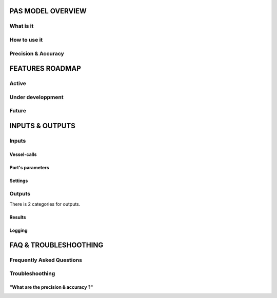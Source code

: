 PAS MODEL OVERVIEW
=====================================

What is it
-------------------------------------

How to use it
-------------------------------------
 
Precision & Accuracy
-------------------------------------

FEATURES ROADMAP
=====================================

Active
-------------------------------------

Under developpment
-------------------------------------

Future
-------------------------------------

INPUTS & OUTPUTS
=====================================

Inputs
-------------------------------------

Vessel-calls
~~~~~~~~~~~~~~~~~~~~~~~~~~~~~~~~~~~~~

Port's parameters
~~~~~~~~~~~~~~~~~~~~~~~~~~~~~~~~~~~~~

Settings
~~~~~~~~~~~~~~~~~~~~~~~~~~~~~~~~~~~~~

Outputs
-------------------------------------

There is 2 categories for outputs. 

Results
~~~~~~~~~~~~~~~~~~~~~~~~~~~~~~~~~~~~~

Logging
~~~~~~~~~~~~~~~~~~~~~~~~~~~~~~~~~~~~~


FAQ & TROUBLESHOOTHING
=====================================

Frequently Asked Questions
-------------------------------------

Troubleshoothing
-------------------------------------

"What are the precision & accuracy ?"
~~~~~~~~~~~~~~~~~~~~~~~~~~~~~~~~~~~~~
